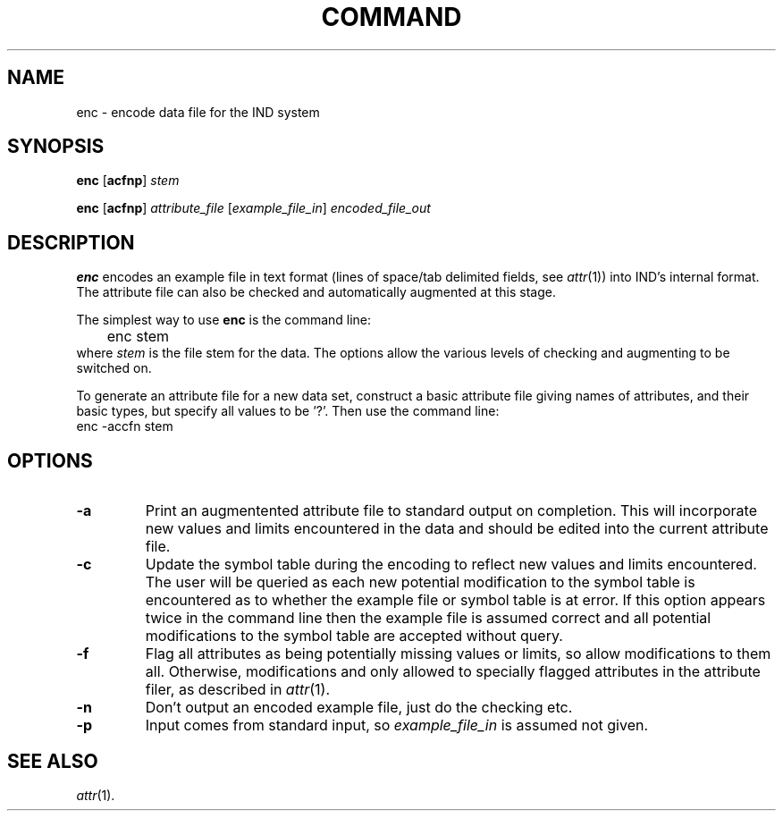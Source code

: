 .\" Wray Buntine 9/92
.TH COMMAND 1 local
.SH NAME
enc \- encode data file for the IND system
.SH SYNOPSIS
.B enc 
[\fBacfnp\fR] \fIstem\fR
.PP
.B enc 
[\fBacfnp\fR] \fIattribute_file\fR 
[\fIexample_file_in\fR] \fIencoded_file_out\fR

.SH DESCRIPTION
.PP
.B enc
encodes an example file in text format 
(lines of space/tab delimited fields, see 
.IR attr (1))
into IND's internal format.
The attribute file can also be checked and automatically augmented
at this stage.
.PP
The simplest way to use
.B enc
is the command line:
.br
	enc stem
.br
where \fIstem\fR is the file stem for the data.
The options allow the various levels of checking and augmenting to
be switched on.
.PP
To generate an attribute file for a new data set,
construct a basic attribute file giving names of attributes,
and their basic types, but specify all values to be '?'.
Then use the command line:
.br
        enc -accfn stem
.br

.SH OPTIONS
.TP
.B \-a
Print an augmentented attribute file to standard output on completion.
This will incorporate new values and limits encountered in the data
and should be edited into the current attribute file.
.TP
.B \-c
Update the symbol table during the encoding to reflect
new values and limits encountered.
The user will be queried as each new potential modification
to the symbol table is encountered
as to whether the example file or symbol table is at error.
If this option appears twice in the command line
then the example file is
assumed correct and
all potential modifications to the symbol table are accepted
without query.
.TP
.B \-f
Flag all attributes as being potentially missing
values or limits,
so allow modifications to them all.
Otherwise, modifications and only allowed to specially
flagged attributes in the attribute filer,
as described in \fIattr\fR(1).
.TP
.B \-n
Don't output an encoded example file, just do the checking etc.
.TP
.B \-p
Input comes from standard input,
so \fIexample_file_in\fR is assumed not given.

.SH "SEE ALSO"
.br
.IR attr (1).
